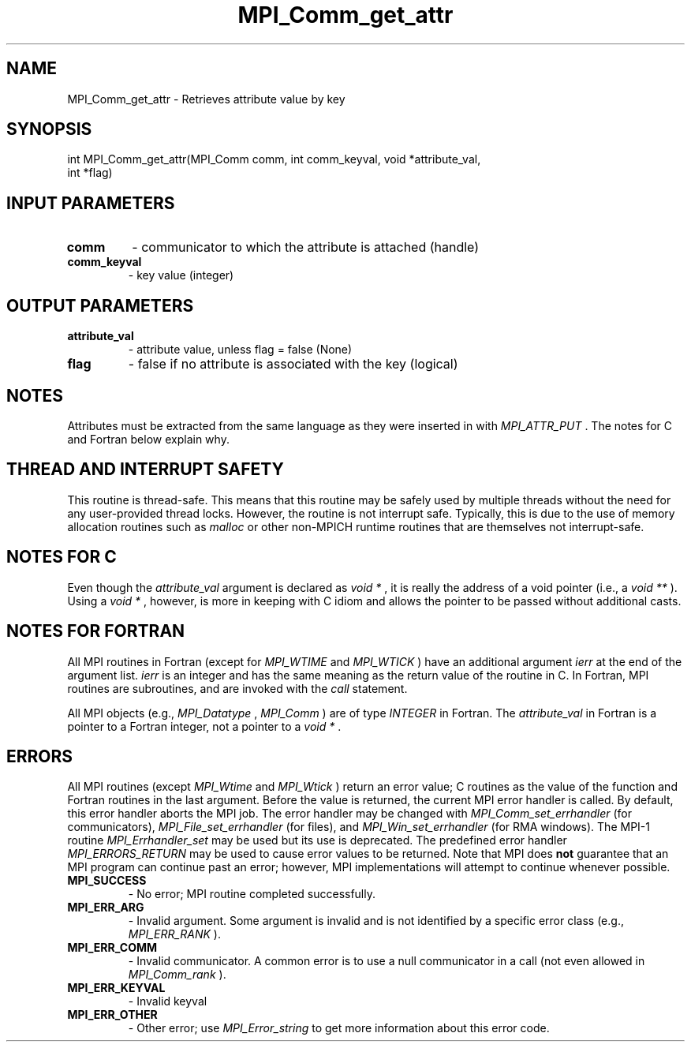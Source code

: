 .TH MPI_Comm_get_attr 3 "7/3/2024" " " "MPI"
.SH NAME
MPI_Comm_get_attr \-  Retrieves attribute value by key 
.SH SYNOPSIS
.nf
.fi
.nf
int MPI_Comm_get_attr(MPI_Comm comm, int comm_keyval, void *attribute_val,
int *flag)
.fi


.SH INPUT PARAMETERS
.PD 0
.TP
.B comm 
- communicator to which the attribute is attached (handle)
.PD 1
.PD 0
.TP
.B comm_keyval 
- key value (integer)
.PD 1

.SH OUTPUT PARAMETERS
.PD 0
.TP
.B attribute_val 
- attribute value, unless flag = false (None)
.PD 1
.PD 0
.TP
.B flag 
- false if no attribute is associated with the key (logical)
.PD 1

.SH NOTES
Attributes must be extracted from the same language as they were inserted
in with 
.I MPI_ATTR_PUT
\&.
The notes for C and Fortran below explain why.

.SH THREAD AND INTERRUPT SAFETY

This routine is thread-safe.  This means that this routine may be
safely used by multiple threads without the need for any user-provided
thread locks.  However, the routine is not interrupt safe.  Typically,
this is due to the use of memory allocation routines such as 
.I malloc
or other non-MPICH runtime routines that are themselves not interrupt-safe.

.SH NOTES FOR C
Even though the 
.I attribute_val
argument is declared as 
.I void *
, it is
really the address of a void pointer (i.e., a 
.I void **
).  Using
a 
.I void *
, however, is more in keeping with C idiom and allows the
pointer to be passed without additional casts.

.SH NOTES FOR FORTRAN
All MPI routines in Fortran (except for 
.I MPI_WTIME
and 
.I MPI_WTICK
) have
an additional argument 
.I ierr
at the end of the argument list.  
.I ierr
is an integer and has the same meaning as the return value of the routine
in C.  In Fortran, MPI routines are subroutines, and are invoked with the
.I call
statement.

All MPI objects (e.g., 
.I MPI_Datatype
, 
.I MPI_Comm
) are of type 
.I INTEGER
in Fortran.
The 
.I attribute_val
in Fortran is a pointer to a Fortran integer, not
a pointer to a 
.I void *
\&.


.SH ERRORS

All MPI routines (except 
.I MPI_Wtime
and 
.I MPI_Wtick
) return an error value;
C routines as the value of the function and Fortran routines in the last
argument.  Before the value is returned, the current MPI error handler is
called.  By default, this error handler aborts the MPI job.  The error handler
may be changed with 
.I MPI_Comm_set_errhandler
(for communicators),
.I MPI_File_set_errhandler
(for files), and 
.I MPI_Win_set_errhandler
(for
RMA windows).  The MPI-1 routine 
.I MPI_Errhandler_set
may be used but
its use is deprecated.  The predefined error handler
.I MPI_ERRORS_RETURN
may be used to cause error values to be returned.
Note that MPI does 
.B not
guarantee that an MPI program can continue past
an error; however, MPI implementations will attempt to continue whenever
possible.

.PD 0
.TP
.B MPI_SUCCESS 
- No error; MPI routine completed successfully.
.PD 1
.PD 0
.TP
.B MPI_ERR_ARG 
- Invalid argument.  Some argument is invalid and is not
identified by a specific error class (e.g., 
.I MPI_ERR_RANK
).
.PD 1
.PD 0
.TP
.B MPI_ERR_COMM 
- Invalid communicator.  A common error is to use a null
communicator in a call (not even allowed in 
.I MPI_Comm_rank
).
.PD 1
.PD 0
.TP
.B MPI_ERR_KEYVAL 
- Invalid keyval
.PD 1
.PD 0
.TP
.B MPI_ERR_OTHER 
- Other error; use 
.I MPI_Error_string
to get more information
about this error code. 
.PD 1

